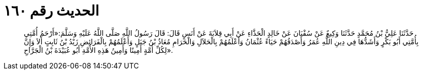 
= الحديث رقم ١٦٠

[quote.hadith]
حَدَّثَنَا عَلِيُّ بْنُ مُحَمَّدٍ حَدَّثَنَا وَكِيعٌ عَنْ سُفْيَانَ عَنْ خَالِدٍ الْحَذَّاءِ عَنْ أَبِي قِلاَبَةَ عَنْ أَنَسٍ قَالَ: قَالَ رَسُولُ اللَّهِ صَلَّى اللَّهُ عَلَيْهِ وَسَلَّمَ:«أَرْحَمُ أُمَّتِي بِأُمَّتِي أَبُو بَكْرٍ وَأَشَدُّهَا فِي دِينِ اللَّهِ عُمَرُ وَأَصْدَقُهُمْ حَيَاءً عُثْمَانُ وَأَعْلَمُهُمْ بِالْحَلاَلِ وَالْحَرَامِ مُعَاذُ بْنُ جَبَلٍ وَأَعْلَمُهُمْ بِالْفَرَائِضِ زَيْدُ بْنُ ثَابِتٍ أَلاَ وَإِنَّ لِكُلِّ أُمَّةٍ أَمِينًا وَأَمِينُ هَذِهِ الأُمَّةِ أَبُو عُبَيْدَةَ بْنُ الْجَرَّاحِ».